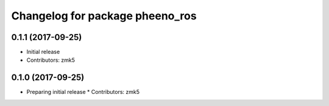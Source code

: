 ^^^^^^^^^^^^^^^^^^^^^^^^^^^^^^^^
Changelog for package pheeno_ros
^^^^^^^^^^^^^^^^^^^^^^^^^^^^^^^^

0.1.1 (2017-09-25)
------------------
* Initial release
* Contributors: zmk5

0.1.0 (2017-09-25)
------------------
* Preparing initial release
  * Contributors: zmk5
